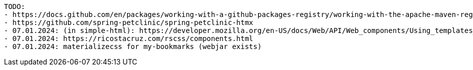 ----
TODO:
- https://docs.github.com/en/packages/working-with-a-github-packages-registry/working-with-the-apache-maven-registry
- https://github.com/spring-petclinic/spring-petclinic-htmx
- 07.01.2024: (in simple-html): https://developer.mozilla.org/en-US/docs/Web/API/Web_components/Using_templates_and_slots
- 07.01.2024: https://ricostacruz.com/rscss/components.html
- 07.01.2024: materializecss for my-bookmarks (webjar exists)
----
